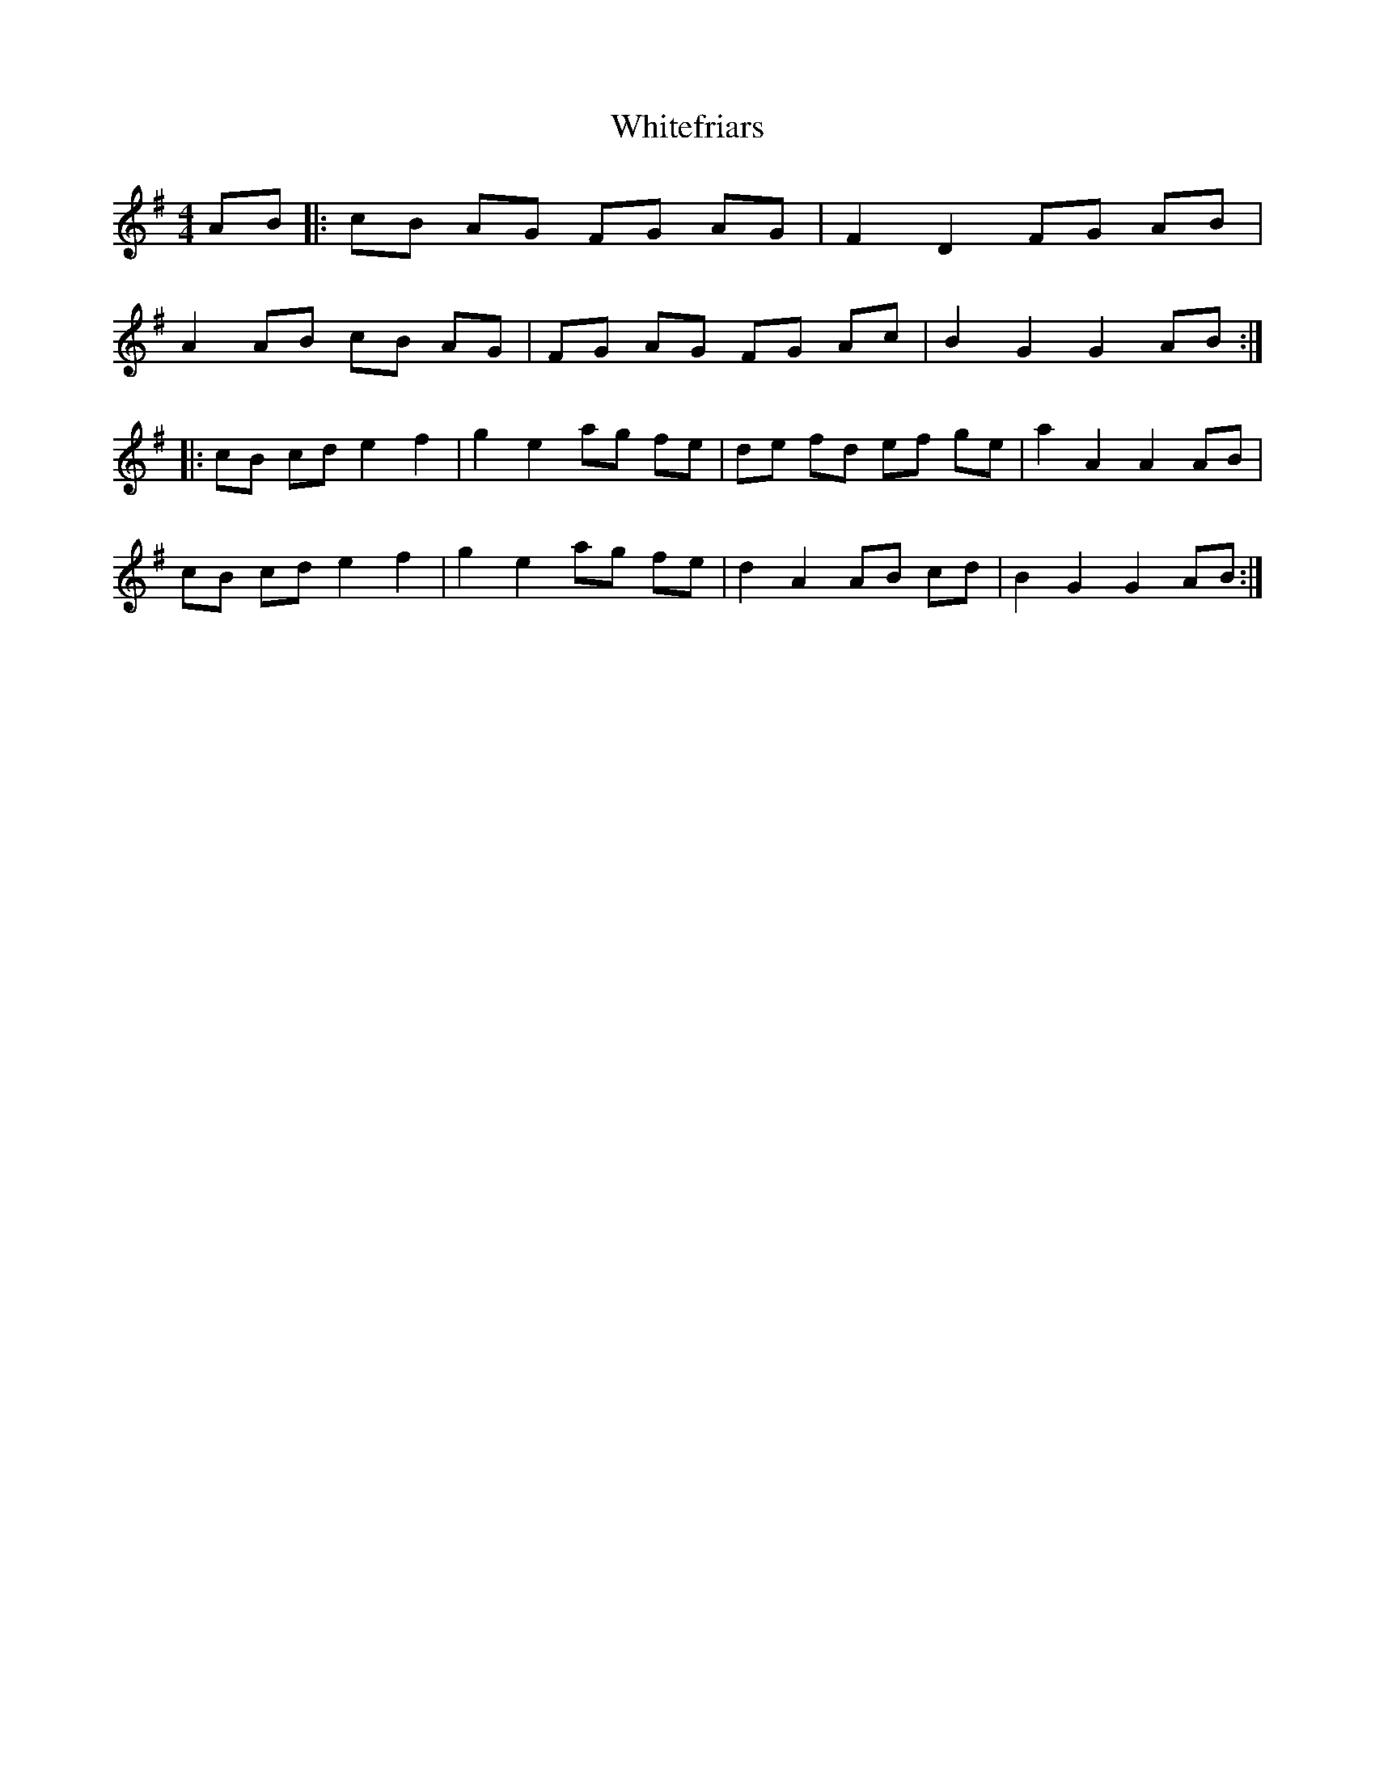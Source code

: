 X: 42792
T: Whitefriars
R: hornpipe
M: 4/4
K: Gmajor
AB|:cB AG FG AG|F2 D2 FG AB|
A2 AB cB AG|FG AG FG Ac|B2 G2 G2 AB:|
|:cB cd e2 f2|g2 e2 ag fe|de fd ef ge|a2 A2 A2 AB|
cB cd e2 f2|g2 e2 ag fe|d2 A2 AB cd|B2 G2 G2 AB:|

